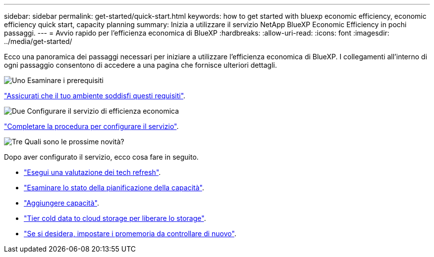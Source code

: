 ---
sidebar: sidebar 
permalink: get-started/quick-start.html 
keywords: how to get started with bluexp economic efficiency, economic efficiency quick start, capacity planning 
summary: Inizia a utilizzare il servizio NetApp BlueXP Economic Efficiency in pochi passaggi. 
---
= Avvio rapido per l'efficienza economica di BlueXP
:hardbreaks:
:allow-uri-read: 
:icons: font
:imagesdir: ../media/get-started/


[role="lead"]
Ecco una panoramica dei passaggi necessari per iniziare a utilizzare l'efficienza economica di BlueXP. I collegamenti all'interno di ogni passaggio consentono di accedere a una pagina che fornisce ulteriori dettagli.

.image:https://raw.githubusercontent.com/NetAppDocs/common/main/media/number-1.png["Uno"] Esaminare i prerequisiti
[role="quick-margin-para"]
link:../get-started/prerequisites.html["Assicurati che il tuo ambiente soddisfi questi requisiti"].

.image:https://raw.githubusercontent.com/NetAppDocs/common/main/media/number-2.png["Due"] Configurare il servizio di efficienza economica
[role="quick-margin-para"]
link:../get-started/capacity-setup.html["Completare la procedura per configurare il servizio"].

.image:https://raw.githubusercontent.com/NetAppDocs/common/main/media/number-3.png["Tre"] Quali sono le prossime novità?
[role="quick-margin-para"]
Dopo aver configurato il servizio, ecco cosa fare in seguito.

[role="quick-margin-list"]
* link:../use/tech-refresh.html["Esegui una valutazione dei tech refresh"].
* link:../use/capacity-review-status.html["Esaminare lo stato della pianificazione della capacità"].
* link:../use/capacity-add.html["Aggiungere capacità"].
* link:../use/capacity-tier-data.html["Tier cold data to cloud storage per liberare lo storage"].
* link:../use/capacity-reminders.html["Se si desidera, impostare i promemoria da controllare di nuovo"].

